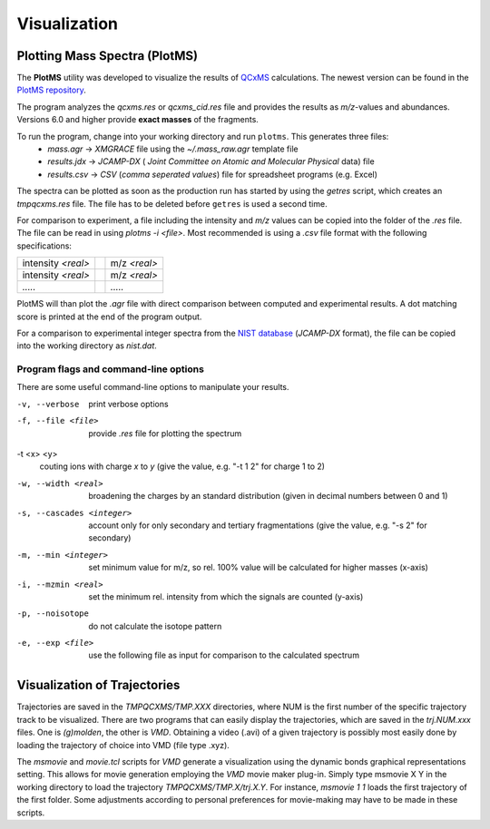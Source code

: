 .. _plotms:

--------------
Visualization
--------------

Plotting Mass Spectra (PlotMS)
==============================


The **PlotMS** utility was developed to visualize the results of `QCxMS <https://github.com/qcxms/QCxMS/releases>`_
calculations. The newest version can be found in the `PlotMS repository <https://github.com/qcxms/PlotMS/releases/>`_.

The program analyzes the *qcxms.res* or *qcxms_cid.res* file and provides the results as *m/z*-values and abundances.
Versions 6.0 and higher provide **exact masses** of the fragments. 

To run the program, change into your working directory and run ``plotms``. This generates three files:
   - `mass.agr` -> *XMGRACE* file using the `~/.mass_raw.agr` template file
   - `results.jdx` -> *JCAMP-DX* ( *Joint Committee on Atomic and Molecular Physical* data) file 
   - `results.csv` -> *CSV* (*comma seperated values*) file for spreadsheet programs (e.g. Excel)

The spectra can be plotted as soon as the production run has started by using the `getres` script, which creates an 
*tmpqcxms.res* file. The file has to be deleted before ``getres`` is used a second time.

For comparison to experiment, a file including the intensity and *m/z* values can be copied into 
the folder of the *.res* file.
The file can be read in using `plotms -i <file>`.
Most recommended is using a *.csv* file format with the following specifications: 

+--------------------+-----------------------------+-------------------+
| intensity *<real>* |                             | m/z *<real>*      | 
+--------------------+-----------------------------+-------------------+
| intensity *<real>* |                             | m/z *<real>*      | 
+--------------------+-----------------------------+-------------------+
|       `.....`      |                             |      `.....`      | 
+--------------------+-----------------------------+-------------------+

PlotMS will than plot the *.agr* file with direct comparison between computed and experimental 
results. 
A dot matching score is printed at the end of the program output.

For a comparison to experimental integer spectra from the 
`NIST database <https://webbook.nist.gov/chemistry/>`_ (*JCAMP-DX* format), the file can be copied
into the working directory as `nist.dat`. 


Program flags and command-line options
---------------------------------------

There are some useful command-line options to manipulate your results.

-v, --verbose
    print verbose options
-f, --file <file>
    provide `.res` file for plotting the spectrum
-t <x> <y>
    couting ions with charge *x* to *y* (give the value, e.g. "-t 1 2" for charge 1 to 2)
-w, --width <real>
    broadening the charges by an standard distribution (given in decimal numbers between 0 and 1)
-s, --cascades <integer>
    account only for only secondary and tertiary fragmentations (give the value, e.g. "-s 2" for secondary)
-m, --min <integer>
    set minimum value for m/z, so rel. 100% value will be calculated for higher masses (x-axis)
-i, --mzmin <real>
    set the minimum rel. intensity from which the signals are counted (y-axis)
-p, --noisotope
    do not calculate the isotope pattern 
-e, --exp <file>
    use the following file as input for comparison to the calculated spectrum



Visualization of Trajectories
=============================

Trajectories are saved in the *TMPQCXMS/TMP.XXX* directories, where NUM is the first number of the specific 
trajectory track to be visualized. There are two programs that can easily display the trajectories, which 
are saved in the *trj.NUM.xxx* files. One is `(g)molden`, the other is `VMD`. Obtaining a video (.avi) of a 
given trajectory is possibly most easily done by loading the trajectory of choice into VMD (file type .xyz).

The `msmovie` and `movie.tcl` scripts for `VMD` generate a visualization using the dynamic bonds graphical representations 
setting. This allows for movie generation employing the `VMD` movie maker plug-in. Simply type msmovie X Y in the 
working directory to load the trajectory *TMPQCXMS/TMP.X/trj.X.Y*. For instance, `msmovie 1 1` loads the first 
trajectory of the first folder. 
Some adjustments according to personal preferences for movie-making may have to be made in these scripts.

